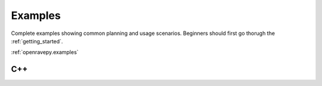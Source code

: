 .. _examples:

Examples
========

Complete examples showing common planning and usage scenarios. Beginners should first go thorugh the :ref:`getting_started`.

.. todo::

   Make a gallery of the examples.

:ref:`openravepy.examples`

C++
---

.. htmlonly::
   - `C++ Examples <../../coreapihtml/examples.html>`_
